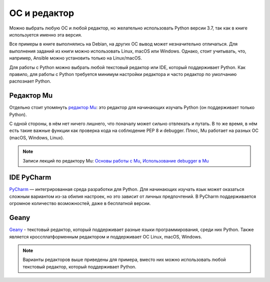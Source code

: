 ОС и редактор
=============

Можно выбрать любую ОС и любой редактор, но желательно использовать
Python версии 3.7, так как в книге используется именно эта версия.

Все примеры в книге выполнялись на Debian, на других ОС вывод может незначительно отличаться. 
Для выполнения заданий из книги можно использовать Linux, macOS или Windows.
Однако, стоит учитывать, что, например, Ansible можно установить только на Linux/macOS.


Для работы с Python можно выбрать любой текстовый редактор или IDE, который поддерживает Python. Как правило, для работы с Python требуется минимум настройки редактора и часто редактор по умолчанию распознает Python.

Редактор Mu
^^^^^^^^^^^

Отдельно стоит упомянуть `редактор Mu <https://codewith.mu/>`__: это редактор для начинающих изучать Python (он поддерживает только Python).

С одной стороны, в нём нет ничего лишнего, что поначалу может сильно отвлекать и путать. В то же время, в нём есть такие важные функции как проверка кода на соблюдение PEP 8 и debugger. Плюс, Mu работает на разных ОС (macOS, Windows, Linux).

.. note::
    Записи лекций по редактору Mu:
    `Основы работы с Mu <https://youtu.be/9qH92jz0p58>`__,
    `Использование debugger в  Mu <https://youtu.be/s9Lskg37xss>`__


IDE PyCharm 
^^^^^^^^^^^

`PyCharm <https://www.jetbrains.com/pycharm/>`__ — интегрированная среда разработки для Python. Для начинающих изучать язык может оказаться сложным вариантом из-за обилия настроек, но это зависит от личных предпочтений.
В PyCharm поддерживается огромное количество возможностей, даже в бесплатной версии.


Geany
^^^^^

`Geany <https://www.geany.org/>`__ - текстовый редактор, который поддерживает разные языки программирования, среди них Python. Также является кроссплатформенным редактором и поддерживает ОС Linux, macOS, Windows.

.. note::
    Варианты редакторов выше приведены для примера, вместо них можно использовать любой
    текстовый редактор, который поддерживает Python.

